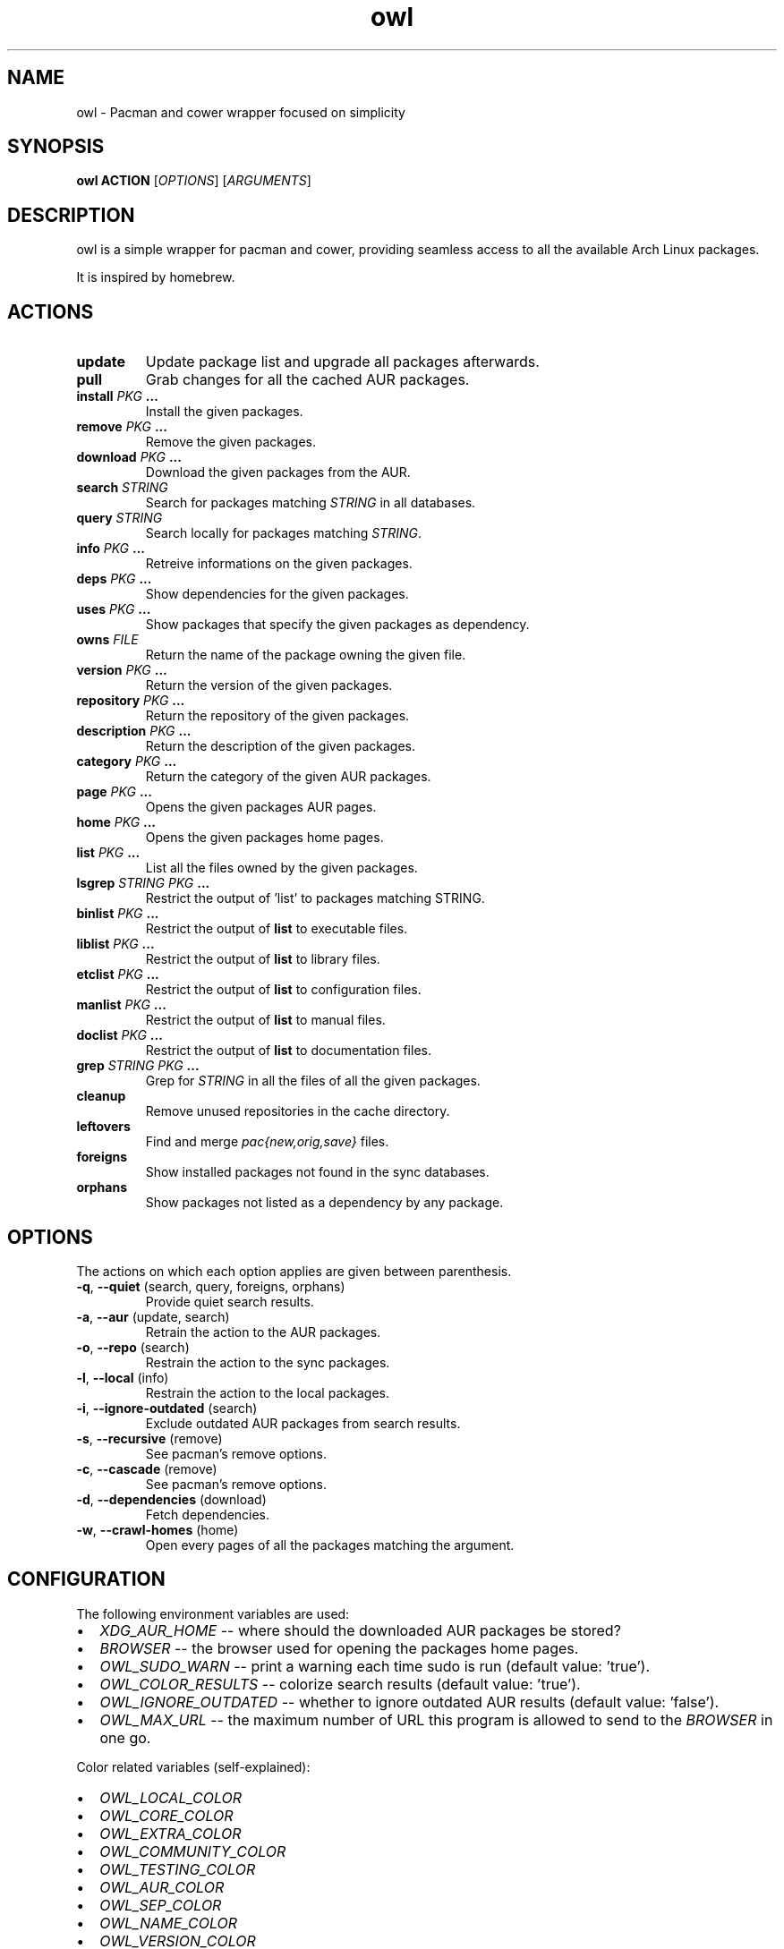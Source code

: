 .TH owl 8 owl\-git
.SH NAME
owl \- Pacman and cower wrapper focused on simplicity
.SH SYNOPSIS
.BI owl\ ACTION
.RI [ OPTIONS ]
.RI [ ARGUMENTS ]
.SH DESCRIPTION
owl is a simple wrapper for pacman and cower, providing seamless access to all the available Arch Linux packages.
.P
It is inspired by homebrew.
.SH ACTIONS
.TP
.B update
Update package list and upgrade all packages afterwards.
.TP
.B pull
Grab changes for all the cached AUR packages.
.TP
.BI "install " "PKG " ...
Install the given packages.
.TP
.BI "remove " "PKG " ...
Remove the given packages.
.TP
.BI "download " "PKG " ...
Download the given packages from the AUR.
.TP
.BI "search " STRING
Search for packages matching
.I STRING
in all databases.
.TP
.BI "query " STRING
Search locally for packages matching
.IR STRING .
.TP
.BI "info " "PKG " ...
Retreive informations on the given packages.
.TP
.BI "deps " "PKG " ...
Show dependencies for the given packages.
.TP
.BI "uses " "PKG " ...
Show packages that specify the given packages as dependency.
.TP
.BI "owns " FILE
Return the name of the package owning the given file.
.TP
.BI "version " "PKG " ...
Return the version of the given packages.
.TP
.BI "repository " "PKG " ...
Return the repository of the given packages.
.TP
.BI "description " "PKG " ...
Return the description of the given packages.
.TP
.BI "category " "PKG " ...
Return the category of the given AUR packages.
.TP
.BI "page " "PKG " ...
Opens the given packages AUR pages.
.TP
.BI "home " "PKG " ...
Opens the given packages home pages.
.TP
.BI "list " "PKG " ...
List all the files owned by the given packages.
.TP
.BI "lsgrep " "STRING PKG " ...
Restrict the output of 'list' to packages matching STRING.
.TP
.BI "binlist " "PKG " ...
Restrict the output of
.B list
to executable files.
.TP
.BI "liblist " "PKG " ...
Restrict the output of
.B list
to library files.
.TP
.BI "etclist " "PKG " ...
Restrict the output of
.B list
to configuration files.
.TP
.BI "manlist " "PKG " ...
Restrict the output of
.B list
to manual files.
.TP
.BI "doclist " "PKG " ...
Restrict the output of
.B list
to documentation files.
.TP
.BI "grep " "STRING PKG " ...
Grep for
.I STRING
in all the files of all the given packages.
.TP
.B cleanup
Remove unused repositories in the cache directory.
.TP
.B leftovers
Find and merge
.I pac{new,orig,save}
files.
.TP
.B foreigns
Show installed packages not found in the sync databases.
.TP
.B orphans
Show packages not listed as a dependency by any package.
.SH OPTIONS
The actions on which each option applies are given between parenthesis.
.TP
.BR -q ,\  --quiet "  (search, query, foreigns, orphans)"
Provide quiet search results.
.TP
.BR -a ,\  --aur "  (update, search)"
Retrain the action to the AUR packages.
.TP
.BR -o ,\  --repo "  (search)"
Restrain the action to the sync packages.
.TP
.BR -l ,\  --local "  (info)"
Restrain the action to the local packages.
.TP
.BR -i ,\  --ignore-outdated "  (search)"
Exclude outdated AUR packages from search results.
.TP
.BR -s ,\  --recursive "  (remove)"
See pacman's remove options.
.TP
.BR -c ,\  --cascade "  (remove)"
See pacman's remove options.
.TP
.BR -d ,\  --dependencies "  (download)"
Fetch dependencies.
.TP
.BR -w ,\  --crawl-homes "  (home)"
Open every pages of all the packages matching the argument.
.SH CONFIGURATION
The following environment variables are used:
.IP \[bu] 2
.I XDG_AUR_HOME
-- where should the downloaded AUR packages be stored?
.IP \[bu]
.I BROWSER
-- the browser used for opening the packages home pages.
.IP \[bu]
.I OWL_SUDO_WARN
-- print a warning each time sudo is run (default value: 'true').
.IP \[bu]
.I OWL_COLOR_RESULTS
-- colorize search results (default value: 'true').
.IP \[bu]
.I OWL_IGNORE_OUTDATED
-- whether to ignore outdated AUR results (default value: 'false').
.IP \[bu]
.I OWL_MAX_URL
-- the maximum number of URL this program is allowed to send to the
.I BROWSER
in one go.
.P
Color related variables (self-explained):
.IP \[bu] 2
.I OWL_LOCAL_COLOR
.IP \[bu]
.I OWL_CORE_COLOR
.IP \[bu]
.I OWL_EXTRA_COLOR
.IP \[bu]
.I OWL_COMMUNITY_COLOR
.IP \[bu]
.I OWL_TESTING_COLOR
.IP \[bu]
.I OWL_AUR_COLOR
.IP \[bu]
.I OWL_SEP_COLOR
.IP \[bu]
.I OWL_NAME_COLOR
.IP \[bu]
.I OWL_VERSION_COLOR
.IP \[bu]
.I OWL_OBSOLETE_COLOR
.IP \[bu]
.I OWL_INSTALLED_COLOR
.P
The valid values for the aforementioned variables are:

.IR black ,\  red ,\  green ,\  yellow ,\  blue ,\  magenta ,\  cyan ,\  white ,\  bold .
.SH AUTHOR
.EX
Bastien Dejean <baskerville a lavabit o com>
.EE
.SH HOMEPAGE
.TP
https://github.com/baskerville/owl
.SH SEE ALSO
.BR pacman (8),
.BR makepkg (8),
.BR cower (1)
